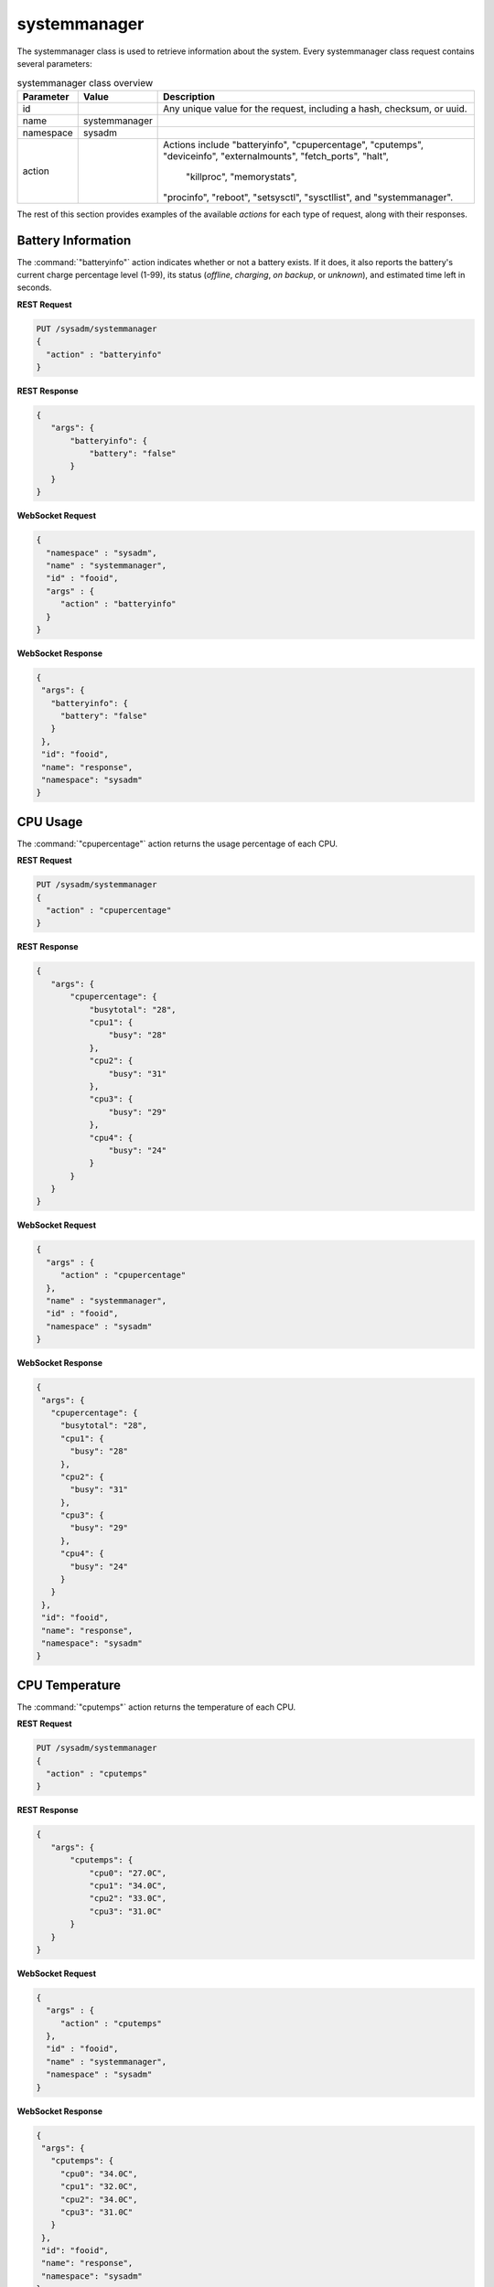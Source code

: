 .. index:: systemmanager class
.. _systemmanager:

systemmanager
*************

The systemmanager class is used to retrieve information about the
system. Every systemmanager class request contains several parameters:

.. tabularcolumns:: |>{\RaggedRight}p{\dimexpr 0.15\linewidth-2\tabcolsep}
                    |>{\RaggedRight}p{\dimexpr 0.15\linewidth-2\tabcolsep}
                    |>{\RaggedRight}p{\dimexpr 0.70\linewidth-2\tabcolsep}|

.. table:: systemmanager class overview
   :class: longtable

   +-----------+---------------+---------------------------------------+
   | Parameter | Value         | Description                           |
   |           |               |                                       |
   +===========+===============+=======================================+
   | id        |               | Any unique value for the request,     |
   |           |               | including a hash, checksum, or uuid.  |
   +-----------+---------------+---------------------------------------+
   | name      | systemmanager |                                       |
   |           |               |                                       |
   +-----------+---------------+---------------------------------------+
   | namespace | sysadm        |                                       |
   |           |               |                                       |
   +-----------+---------------+---------------------------------------+
   | action    |               | Actions include "batteryinfo",        |
   |           |               | "cpupercentage", "cputemps",          |
   |           |               | "deviceinfo", "externalmounts",       |
   |           |               | "fetch_ports", "halt",                |
   |           |               |  "killproc", "memorystats",           |
   |           |               | "procinfo", "reboot", "setsysctl",    |
   |           |               | "sysctllist", and "systemmanager".    |
   +-----------+---------------+---------------------------------------+

The rest of this section provides examples of the available *actions*
for each type of request, along with their responses.

.. index:: systemmanager batteryinfo
.. _Battery Information:

Battery Information
===================

The :command:`"batteryinfo"` action indicates whether or not a battery
exists. If it does, it also reports the battery's current charge
percentage level (1-99), its status (*offline*, *charging*, *on backup*,
or *unknown*), and estimated time left in seconds.

**REST Request**

.. code-block:: none

 PUT /sysadm/systemmanager
 {
   "action" : "batteryinfo"
 }

**REST Response**

.. code-block:: json

 {
    "args": {
        "batteryinfo": {
            "battery": "false"
        }
    }
 }

**WebSocket Request**

.. code-block:: json

 {
   "namespace" : "sysadm",
   "name" : "systemmanager",
   "id" : "fooid",
   "args" : {
      "action" : "batteryinfo"
   }
 }

**WebSocket Response**

.. code-block:: json

 {
  "args": {
    "batteryinfo": {
      "battery": "false"
    }
  },
  "id": "fooid",
  "name": "response",
  "namespace": "sysadm"
 }

.. index:: systemmanager cpupercentage
.. _CPU Usage:

CPU Usage
=========

The :command:`"cpupercentage"` action returns the usage percentage of
each CPU.

**REST Request**

.. code-block:: none

 PUT /sysadm/systemmanager
 {
   "action" : "cpupercentage"
 }

**REST Response**

.. code-block:: json

 {
    "args": {
        "cpupercentage": {
            "busytotal": "28",
            "cpu1": {
                "busy": "28"
            },
            "cpu2": {
                "busy": "31"
            },
            "cpu3": {
                "busy": "29"
            },
            "cpu4": {
                "busy": "24"
            }
        }
    }
 }

**WebSocket Request**

.. code-block:: json

 {
   "args" : {
      "action" : "cpupercentage"
   },
   "name" : "systemmanager",
   "id" : "fooid",
   "namespace" : "sysadm"
 }

**WebSocket Response**

.. code-block:: json

 {
  "args": {
    "cpupercentage": {
      "busytotal": "28",
      "cpu1": {
        "busy": "28"
      },
      "cpu2": {
        "busy": "31"
      },
      "cpu3": {
        "busy": "29"
      },
      "cpu4": {
        "busy": "24"
      }
    }
  },
  "id": "fooid",
  "name": "response",
  "namespace": "sysadm"
 }

.. index:: systemmanager cputemps
.. _CPU Temperature:

CPU Temperature
===============

The :command:`"cputemps"` action returns the temperature of each CPU.

**REST Request**

.. code-block:: none

 PUT /sysadm/systemmanager
 {
   "action" : "cputemps"
 }

**REST Response**

.. code-block:: json

 {
    "args": {
        "cputemps": {
            "cpu0": "27.0C",
            "cpu1": "34.0C",
            "cpu2": "33.0C",
            "cpu3": "31.0C"
        }
    }
 }

**WebSocket Request**

.. code-block:: json

 {
   "args" : {
      "action" : "cputemps"
   },
   "id" : "fooid",
   "name" : "systemmanager",
   "namespace" : "sysadm"
 }

**WebSocket Response**

.. code-block:: json

 {
  "args": {
    "cputemps": {
      "cpu0": "34.0C",
      "cpu1": "32.0C",
      "cpu2": "34.0C",
      "cpu3": "31.0C"
    }
  },
  "id": "fooid",
  "name": "response",
  "namespace": "sysadm"
 }

.. index:: systemmanager deviceinfo
.. _Device Information:

Device Information
==================

:command:`"deviceinfo"` returns the full information about all devices
attached to the system using :command:`pciconf -lv`.

**REST Request**

.. code-block:: none

 PUT /sysadm/systemmanager
 {
    "action" : "deviceinfo"
 }

**WebSocket Request**

.. code-block:: json

 {
    "id" : "fooid",
    "name" : "systemmanager",
    "namespace" : "sysadm",
    "args" : {
       "action" : "deviceinfo"
    }
 }

**Response**

.. code-block:: json

 {
   "args": {
     "deviceinfo": {
       "ahci0": {
         "class": "mass storage",
         "device": "8 Series/C220 Series Chipset Family 6-port SATA Controller 1 [AHCI mode]",
         "subclass": "SATA",
         "vendor": "Intel Corporation"
       },
       "ehci0": {
         "class": "serial bus",
         "device": "8 Series/C220 Series Chipset Family USB EHCI",
         "subclass": "USB",
         "vendor": "Intel Corporation"
       },
       "ehci1": {
         "class": "serial bus",
         "device": "8 Series/C220 Series Chipset Family USB EHCI",
         "subclass": "USB",
         "vendor": "Intel Corporation"
       },
       "hdac0": {
         "class": "multimedia",
         "subclass": "HDA",
         "vendor": "NVIDIA Corporation"
       },
       "hdac1": {
         "class": "multimedia",
         "device": "8 Series/C220 Series Chipset High Definition Audio Controller",
         "subclass": "HDA",
         "vendor": "Intel Corporation"
       },
       "hostb0": {
         "class": "bridge",
         "device": "4th Gen Core Processor DRAM Controller",
         "subclass": "HOST-PCI",
         "vendor": "Intel Corporation"
       },
       "isab0": {
         "class": "bridge",
         "device": "B85 Express LPC Controller",
         "subclass": "PCI-ISA",
         "vendor": "Intel Corporation"
       },
       "none0": {
         "class": "simple comms",
         "device": "8 Series/C220 Series Chipset Family MEI Controller",
         "vendor": "Intel Corporation"
       },
       "none1": {
         "class": "serial bus",
         "device": "8 Series/C220 Series Chipset Family SMBus Controller",
         "subclass": "SMBus",
         "vendor": "Intel Corporation"
       },
       "pcib1": {
         "class": "bridge",
         "device": "Xeon E3-1200 v3/4th Gen Core Processor PCI Express x16 Controller",
         "subclass": "PCI-PCI",
         "vendor": "Intel Corporation"
       },
       "pcib2": {
         "class": "bridge",
         "device": "8 Series/C220 Series Chipset Family PCI Express Root Port",
         "subclass": "PCI-PCI",
         "vendor": "Intel Corporation"
       },
       "pcib3": {
         "class": "bridge",
         "device": "8 Series/C220 Series Chipset Family PCI Express Root Port",
         "subclass": "PCI-PCI",
         "vendor": "Intel Corporation"
       },
       "pcib4": {
         "class": "bridge",
         "device": "8 Series/C220 Series Chipset Family PCI Express Root Port",
         "subclass": "PCI-PCI",
         "vendor": "Intel Corporation"
       },
       "pcib5": {
         "class": "bridge",
         "device": "82801 PCI Bridge",
         "subclass": "PCI-PCI",
         "vendor": "Intel Corporation"
       },
       "re0": {
         "class": "network",
         "device": "RTL8111/8168/8411 PCI Express Gigabit Ethernet Controller",
         "subclass": "ethernet",
         "vendor": "Realtek Semiconductor Co., Ltd."
       },
       "vgapci0": {
         "class": "display",
         "device": "GM206 [GeForce GTX 960]",
         "subclass": "VGA",
         "vendor": "NVIDIA Corporation"
       },
       "xhci0": {
         "class": "serial bus",
         "device": "8 Series/C220 Series Chipset Family USB xHCI",
         "subclass": "USB",
         "vendor": "Intel Corporation"
       }
     }
   },
   "id": "fooid",
   "name": "response",
   "namespace": "sysadm"
 }

.. index:: systemmanager externalmounts
.. _List External Mounts:

List External Mounts
====================

The :command:`"externalmounts"` action returns a list of mounted
external devices. Supported device types are *UNKNOWN*, *USB*, *HDRIVE*
(external hard drive), *DVD*, and *SDCARD*. For each mounted device, the
response includes the *device name*, *filesystem*, *mount path*, and
*device type*.

**REST Request**

.. code-block:: none

 PUT /sysadm/systemmanager
 {
   "action" : "externalmounts"
 }

**REST Response**

.. code-block:: json

 {
    "args": {
        "externalmounts": {
            "/dev/fuse": {
                "filesystem": "fusefs",
                "path": "/usr/home/kris/.gvfs",
                "type": "UNKNOWN"
            }
        }
    }
 }

**WebSocket Request**

.. code-block:: json

 {
   "id" : "fooid",
   "namespace" : "sysadm",
   "name" : "systemmanager",
   "args" : {
      "action" : "externalmounts"
   }
 }

**WebSocket Response**

.. code-block:: json

 {
  "args": {
    "externalmounts": {
      "/dev/fuse": {
        "filesystem": "fusefs",
        "path": "/usr/home/kris/.gvfs",
        "type": "UNKNOWN"
      }
    }
  },
  "id": "fooid",
  "name": "response",
  "namespace": "sysadm"
 }

.. index:: systemmanager halt
.. _Halt the System:

.. index:: fetch_ports action
.. _Fetch Ports:

Fetch Ports
===========

The :command:`"fetch_ports"` command fetches and installs the
ports from the port tree onto the system.

The optional :command:`"ports_dir"` argument specifies the directory
to place the ports tree.

**REST Request**

.. code-block:: none

 PUT /sysadm/systemmanager
 {
   "action" : "fetch_ports"
 }

**WebSocket Request**

.. code-block:: json

 {
   "namespace" : "sysadm",
   "args" : {
      "action" : "fetch_ports"
   },
   "name" : "systemmanager",
   "id" : "fooid"
 }

**WebSocket Response**

.. code-block:: json

 {
  "args": {
    "fetch_ports": {
      "process_id": "system_fetch_ports_tree",
      "result": "process_started"
    }
  },
  "id": "fooid",
  "name": "response",
  "namespace": "sysadm"
}

Halt the System
===============

The :command:`"halt"` action shuts down the system.

**REST Request**

.. code-block:: none

 PUT /sysadm/systemmanager
 {
   "action" : "halt"
 }

**WebSocket Request**

.. code-block:: json

 {
   "id" : "fooid",
   "args" : {
      "action" : "halt"
   },
   "name" : "systemmanager",
   "namespace" : "sysadm"
 }

**Response**

.. code-block:: json

 {
  "args": {
    "halt": {
      "response": "true"
    }
  },
  "id": "fooid",
  "name": "response",
  "namespace": "sysadm"
 }

.. index:: systemmanager killproc
.. _Kill a Process:

Kill a Process
==============

The :command:`"killproc"` action can be used to send a specified signal
to the specified *Process ID (PID)*. These signals are supported: *INT*,
*QUIT*, *ABRT*, *KILL*, *ALRM*, or *TERM*.

**REST Request**

.. code-block:: none

 PUT /sysadm/systemmanager
 {
   "signal" : "KILL",
   "pid" : "13939",
   "action" : "killproc"
 }

**REST Response**

.. code-block:: json

 {
    "args": {
        "killproc": {
            "action": "killproc",
            "pid": "13939",
            "signal": "KILL"
        }
    }
 }

**WebSocket Request**

.. code-block:: json

 {
   "namespace" : "sysadm",
   "args" : {
      "pid" : "13939",
      "action" : "killproc",
      "signal" : "KILL"
   },
   "id" : "fooid",
   "name" : "systemmanager"
 }

**WebSocket Response**

.. code-block:: json

 {
  "args": {
    "killproc": {
      "action": "killproc",
      "pid": "13939",
      "signal": "KILL"
    }
  },
  "id": "fooid",
  "name": "response",
  "namespace": "sysadm"
 }

.. index:: systemmanager memorystats
.. _Memory Statistics:

Memory Statistics
=================

The :command:`"memorystats"` action returns memory statistics, including
the amount of *active*, *cached*, *free*, *inactive*, and
*total physical (wired) memory*.

**REST Request**

.. code-block:: none

 PUT /sysadm/systemmanager
 {
   "action" : "memorystats"
 }

**REST Response**

.. code-block:: json

 {
    "args": {
        "memorystats": {
            "active": "818",
            "cache": "69",
            "free": "4855",
            "inactive": "2504",
            "wired": "1598"
        }
    }
 }

**WebSocket Request**

.. code-block:: json

 {
   "id" : "fooid",
   "args" : {
      "action" : "memorystats"
   },
   "namespace" : "sysadm",
   "name" : "systemmanager"
 }

**WebSocket Response**

.. code-block:: json

 {
  "args": {
    "memorystats": {
      "active": "826",
      "cache": "69",
      "free": "4847",
      "inactive": "2505",
      "wired": "1598"
    }
  },
  "id": "fooid",
  "name": "response",
  "namespace": "sysadm"
 }

.. index:: systemmanager procinfo
.. _Process Information:

Process Information
===================

The :command:`"procinfo"` action lists information about each running
process. Because a system has many running processes, the responses in
this section only show one process as an example of the type of
information listed by this action.

**REST Request**

.. code-block:: none

 PUT /sysadm/systemmanager
 {
   "action" : "procinfo"
 }

**REST Response**

.. code-block:: json

 {
    "args": {
        "procinfo": {
                  "228": {
        "command": "adjkerntz",
        "cpu": "3",
        "nice": "0",
        "pri": "52",
        "res": "1968K",
        "size": "8276K",
        "state": "pause",
        "thr": "1",
        "time": "0:00",
        "username": "root",
        "wcpu": "0.00%"
          }
        }
    }
 }

**WebSocket Request**

.. code-block:: json

 {
   "id" : "fooid",
   "namespace" : "sysadm",
   "name" : "systemmanager",
   "args" : {
      "action" : "procinfo"
   }
 }

**WebSocket Response**

.. code-block:: json

 {
  "args": {
    "procinfo": {
      "228": {
        "command": "adjkerntz",
        "cpu": "3",
        "nice": "0",
        "pri": "52",
        "res": "1968K",
        "size": "8276K",
        "state": "pause",
        "thr": "1",
        "time": "0:00",
        "username": "root",
        "wcpu": "0.00%"
      }
  },
  "id": "fooid",
  "name": "response",
  "namespace": "sysadm"
 }

.. index:: systemmanager reboot
.. _Reboot the System:

Reboot the System
=================

The :command:`"reboot"` action reboots the system.

**REST Request**

.. code-block:: none

 PUT /sysadm/systemmanager
 {
   "action" : "reboot"
 }

**WebSocket Request**

.. code-block:: json

 {
   "id" : "fooid",
   "args" : {
      "action" : "reboot"
   },
   "name" : "systemmanager",
   "namespace" : "sysadm"
 }

**Response**

.. code-block:: json

 {
  "args": {
    "reboot": {
      "response": "true"
    }
  },
  "id": "fooid",
  "name": "response",
  "namespace": "sysadm"
 }

.. index:: systemmanager setsysctl
.. _Set a Sysctl:

Set a Sysctl
============

The :command:`"setsysctl"` action sets the desired (and configurable)
sysctl to the specified value. The response indicates the old value is
changed to the new value.

**REST Request**

.. code-block:: none

 PUT /sysadm/systemmanager
 {
   "value" : "0",
   "sysctl" : "security.jail.mount_devfs_allowed",
   "action" : "setsysctl"
 }

**REST Response**

.. code-block:: json

 {
    "args": {
        "setsysctl": {
            "response": "security.jail.mount_devfs_allowed: 1 -> 0",
            "sysctl": "security.jail.mount_devfs_allowed",
            "value": "0"
        }
    }
 }

**WebSocket Request**

.. code-block:: json

 {
   "args" : {
      "value" : "0",
      "action" : "setsysctl",
      "sysctl" : "security.jail.mount_devfs_allowed"
   },
   "name" : "systemmanager",
   "namespace" : "sysadm",
   "id" : "fooid"
 }

**WebSocket Response**

.. code-block:: json

 {
  "args": {
    "setsysctl": {
      "response": "security.jail.mount_devfs_allowed: 1 -> 0",
      "sysctl": "security.jail.mount_devfs_allowed",
      "value": "0"
    }
  },
  "id": "fooid",
  "name": "response",
  "namespace": "sysadm"
 }

.. index:: systemmanager sysctllist
.. _List Sysctls:

List Sysctls
============

The :command:`"sysctllist"` action returns the list of all configurable
sysctl values. Since there are many, the example responses in this
section are truncated.

**REST Request**

.. code-block:: none

 PUT /sysadm/systemmanager
 {
   "action" : "sysctllist"
 }

**REST Response**

.. code-block:: json

 {
    "args": {
        "sysctllist": {
            "compat.ia32.maxdsiz": "536870912",
            "compat.ia32.maxssiz": "67108864",
            "compat.ia32.maxvmem": "0",
            "compat.linux.osname": "Linux",
            "compat.linux.osrelease": "2.6.18",
            "compat.linux.oss_version": "198144",
            "compat.linux32.maxdsiz": "536870912",
            "compat.linux32.maxssiz": "67108864",
            "compat.linux32.maxvmem": "0",
        }
    }
 }

**WebSocket Request**

.. code-block:: json

 {
   "name" : "systemmanager",
   "namespace" : "sysadm",
   "id" : "fooid",
   "args" : {
      "action" : "sysctllist"
   }
 }

**WebSocket Response**

.. code-block:: json

 {
  "args": {
    "sysctllist": {
      "compat.ia32.maxdsiz": "536870912",
      "compat.ia32.maxssiz": "67108864",
      "compat.ia32.maxvmem": "0",
      "compat.linux.osname": "Linux",
      "compat.linux.osrelease": "2.6.18",
      "compat.linux.oss_version": "198144",
      "compat.linux32.maxdsiz": "536870912",
      "compat.linux32.maxssiz": "67108864",
      "compat.linux32.maxvmem": "0",
    }
  },
  "id": "fooid",
  "name": "response",
  "namespace": "sysadm"
 }

.. index:: systemmanager action
.. _System Information:

System Information
==================

The :command:`"systemmanager"` action lists system information,
including the architecture, number of CPUs, type of CPU, hostname,
kernel name and version, system version and patch level, total amount of
RAM, and the system's uptime.

**REST Request**

.. code-block:: none

 PUT /sysadm/systemmanager
 {
   "action" : "systemmanager"
 }

**REST Response**

.. code-block:: json

 {
    "args": {
        "systemmanager": {
            "arch": "amd64",
            "cpucores": "4",
            "cputype": "Intel(R) Xeon(R) CPU E3-1220 v3 @ 3.10GHz",
            "hostname": "krisdesktop",
            "kernelident": "GENERIC",
            "kernelversion": "10.2-RELEASE-p11",
            "systemversion": "10.2-RELEASE-p12",
            "totalmem": 10720,
            "uptime": "up 2 days 5:09"
        }
    }
 }

**WebSocket Request**

.. code-block:: json

 {
   "args" : {
      "action" : "systemmanager"
   },
   "id" : "fooid",
   "name" : "systemmanager",
   "namespace" : "sysadm"
 }

**WebSocket Response**

.. code-block:: json

 {
  "args": {
    "systemmanager": {
      "arch": "amd64",
      "cpucores": "4",
      "cputype": "Intel(R) Xeon(R) CPU E3-1220 v3 @ 3.10GHz",
      "hostname": "krisdesktop",
      "kernelident": "GENERIC",
      "kernelversion": "10.2-RELEASE-p11",
      "systemversion": "10.2-RELEASE-p12",
      "totalmem": 10720,
      "uptime": "up 2 days 5:09"
    }
  },
  "id": "fooid",
  "name": "response",
  "namespace": "sysadm"
 }

.. index:: deviceinfo action
.. _ Device Info:

Device Info
===========

Command :command:`"deviceinfo"` returns the full information
about all devices attached to the system using :command:`pciconf -lv`.

**REST Request**

.. code-block:: none

 PUT /sysadm/systemmanager
 {
   "action" : "deviceinfo"
 }

**WebSocket Request**

.. code-block:: json

 {
   "id" : "fooid",
   "name" : "systemmanager",
   "namespace" : "sysadm",
   "args" : {
      "action" : "deviceinfo"
   }
 }

**WebSocket Response**

.. code-block:: json

 {
  "args": {
    "deviceinfo": {
      "ahci0": {
        "class": "mass storage",
        "device": "8 Series/C220 Series Chipset Family 6-port SATA Controller 1 [AHCI mode]",
        "subclass": "SATA",
        "vendor": "Intel Corporation"
      },
      "ehci0": {
        "class": "serial bus",
        "device": "8 Series/C220 Series Chipset Family USB EHCI",
        "subclass": "USB",
        "vendor": "Intel Corporation"
      },
      "ehci1": {
        "class": "serial bus",
        "device": "8 Series/C220 Series Chipset Family USB EHCI",
        "subclass": "USB",
        "vendor": "Intel Corporation"
      },
      "hdac0": {
        "class": "multimedia",
        "subclass": "HDA",
        "vendor": "NVIDIA Corporation"
      },
      "hdac1": {
        "class": "multimedia",
        "device": "8 Series/C220 Series Chipset High Definition Audio Controller",
        "subclass": "HDA",
        "vendor": "Intel Corporation"
      },
      "hostb0": {
        "class": "bridge",
        "device": "4th Gen Core Processor DRAM Controller",
        "subclass": "HOST-PCI",
        "vendor": "Intel Corporation"
      },
      "isab0": {
        "class": "bridge",
        "device": "B85 Express LPC Controller",
        "subclass": "PCI-ISA",
        "vendor": "Intel Corporation"
      },
      "none0": {
        "class": "simple comms",
        "device": "8 Series/C220 Series Chipset Family MEI Controller",
        "vendor": "Intel Corporation"
      },
      "none1": {
        "class": "serial bus",
        "device": "8 Series/C220 Series Chipset Family SMBus Controller",
        "subclass": "SMBus",
        "vendor": "Intel Corporation"
      },
      "pcib1": {
        "class": "bridge",
        "device": "Xeon E3-1200 v3/4th Gen Core Processor PCI Express x16 Controller",
        "subclass": "PCI-PCI",
        "vendor": "Intel Corporation"
      },
      "pcib2": {
        "class": "bridge",
        "device": "8 Series/C220 Series Chipset Family PCI Express Root Port",
        "subclass": "PCI-PCI",
        "vendor": "Intel Corporation"
      },
      "pcib3": {
        "class": "bridge",
        "device": "8 Series/C220 Series Chipset Family PCI Express Root Port",
        "subclass": "PCI-PCI",
        "vendor": "Intel Corporation"
      },
      "pcib4": {
        "class": "bridge",
        "device": "8 Series/C220 Series Chipset Family PCI Express Root Port",
        "subclass": "PCI-PCI",
        "vendor": "Intel Corporation"
      },
      "pcib5": {
        "class": "bridge",
        "device": "82801 PCI Bridge",
        "subclass": "PCI-PCI",
        "vendor": "Intel Corporation"
      },
      "re0": {
        "class": "network",
        "device": "RTL8111/8168/8411 PCI Express Gigabit Ethernet Controller",
        "subclass": "ethernet",
        "vendor": "Realtek Semiconductor Co., Ltd."
      },
      "vgapci0": {
        "class": "display",
        "device": "GM206 [GeForce GTX 960]",
        "subclass": "VGA",
        "vendor": "NVIDIA Corporation"
      },
      "xhci0": {
        "class": "serial bus",
        "device": "8 Series/C220 Series Chipset Family USB xHCI",
        "subclass": "USB",
        "vendor": "Intel Corporation"
      }
    }
  },
  "id": "fooid",
  "name": "response",
  "namespace": "sysadm"
 }
